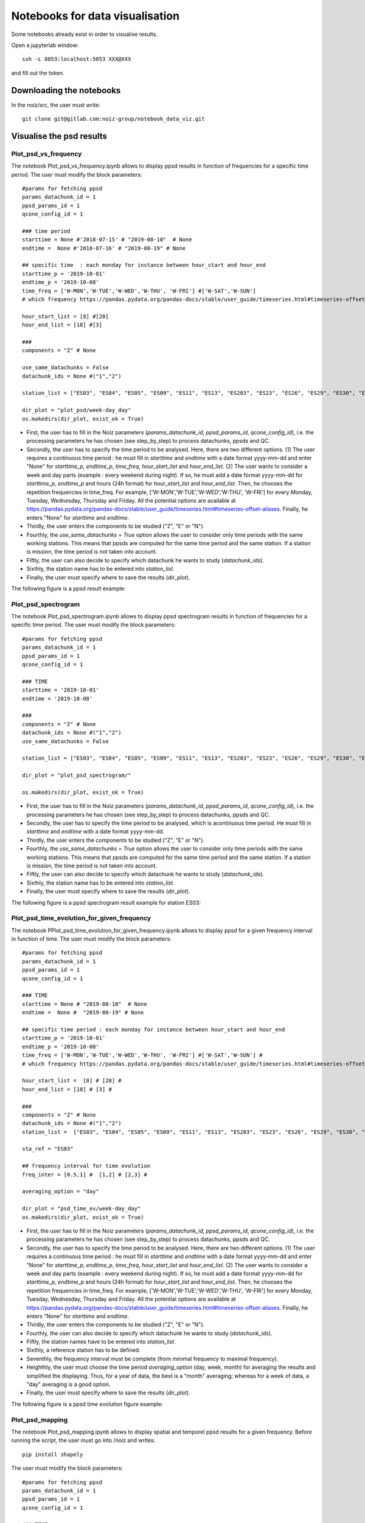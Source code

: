 Notebooks for data visualisation
********************************

Some notebooks already exist in order to visualise results.

Open a jupyterlab window:

::

    ssh -L 8853:localhost:5053 XXX@XXX

and fill out the token.


Downloading the notebooks
=========================

In the noiz/src, the user must write:
::

    git clone git@gitlab.com:noiz-group/notebook_data_viz.git


Visualise the psd results
=========================

Plot_psd_vs_frequency
---------------------

The notebook Plot_psd_vs_frequency.ipynb allows to display ppsd results in function of frequencies for a specific time period.
The user must modify the block parameters:

::

    #params for fetching ppsd
    params_datachunk_id = 1
    ppsd_params_id = 1
    qcone_config_id = 1

    ### time period
    starttime = None #'2018-07-15' # "2019-08-10"  # None
    endtime =  None #'2018-07-16' # "2019-08-19" # None

    ## specific time  : each monday for instance between hour_start and hour_end
    starttime_p = '2019-10-01'
    endtime_p = '2019-10-08'
    time_freq = ['W-MON','W-TUE','W-WED','W-THU', 'W-FRI'] #['W-SAT','W-SUN'] 
    # which frequency https://pandas.pydata.org/pandas-docs/stable/user_guide/timeseries.html#timeseries-offset-aliases 

    hour_start_list = [8] #[20] 
    hour_end_list = [18] #[3] 

    ### 
    components = "Z" # None 

    use_same_datachunks = False
    datachunk_ids = None #("1","2") 

    station_list = ["ES03", "ES04", "ES05", "ES09", "ES11", "ES13", "ES203", "ES23", "ES26", "ES29", "ES30", "ES37"]

    dir_plot = "plot_psd/week-day_day"
    os.makedirs(dir_plot, exist_ok = True)


- First, the user has to fill in the Noiz parameters (*params_datachunk_id*, *ppsd_params_id*, *qcone_config_id*), i.e. the processing parameters he has chosen (see step_by_step) to process datachunks, ppsds and QC.
- Secondly, the user has to specify the time period to be analysed. Here, there are two different options. (1) The user requires a continuous time period : he must fill in *starttime* and *endtime* with a date format yyyy-mm-dd and enter "None" for *starttime_p*, *endtime_p*, *time_freq*, *hour_start_list* and *hour_end_list*. (2) The user wants to consider a week and day parts (example : every weekend during night). If so, he must add a date format yyyy-mm-dd for *starttime_p*, *endtime_p* and hours (24h format) for *hour_start_list* and *hour_end_list*. Then, he chooses the repetition frequencies in time_freq. For example, ['W-MON','W-TUE','W-WED','W-THU', 'W-FRI'] for every Monday, Tuesday, Wednesday, Thursday and Friday. All the potential options are available at https://pandas.pydata.org/pandas-docs/stable/user_guide/timeseries.html#timeseries-offset-aliases. Finally, he enters "None" for *starttime* and *endtime*.
- Thirdly, the user enters the components to be studied ("Z", "E" or "N").
- Fourthly, the *use_same_datachunks = True* option allows the user to  consider only time periods with the same working stations. This means that ppsds are computed for the same time period and the same station. If a station is mission, the time period is not taken into account. 
- Fiftly, the user can also decide to specify which datachunk he wants to study (*datachunk_ids*).
- Sixthly, the station name has to be entered into *station_list*.
- Finally, the user must specify where to save the results (*dir_plot*).

The following figure is a ppsd result example:

.. image:: _images_notebooks/1_ppsd_vs_frequency.png


Plot_psd_spectrogram
--------------------

The notebook Plot_psd_spectrogram.ipynb allows to display ppsd spectrogram results in function of frequencies for a specific time period.
The user must modify the block parameters:

::

    #params for fetching ppsd
    params_datachunk_id = 1
    ppsd_params_id = 1
    qcone_config_id = 1

    ### TIME
    starttime = '2019-10-01'
    endtime = '2019-10-08'

    ### 
    components = "Z" # None 
    datachunk_ids = None #("1","2")
    use_same_datachunks = False

    station_list = ["ES03", "ES04", "ES05", "ES09", "ES11", "ES13", "ES203", "ES23", "ES26", "ES29", "ES30", "ES37"]#

    dir_plot = "plot_psd_spectrogram/"

    os.makedirs(dir_plot, exist_ok = True)

- First, the user has to fill in the Noiz parameters (*params_datachunk_id*, *ppsd_params_id*, *qcone_config_id*), i.e. the processing parameters he has chosen (see step_by_step) to process datachunks, ppsds and QC.
- Secondly, the user has to specify the time period to be analysed, which is acontinuous time period. He must fill in *starttime* and *endtime* with a date format yyyy-mm-dd.
- Thirdly, the user enters the components to be studied ("Z", "E" or "N").
- Fourthly, the *use_same_datachunks = True* option allows the user to  consider only time periods with the same working stations. This means that ppsds are computed for the same time period and the same station. If a station is mission, the time period is not taken into account. 
- Fiftly, the user can also decide to specify which datachunk he wants to study (*datachunk_ids*).
- Sixthly, the station name has to be entered into *station_list*.
- Finally, the user must specify where to save the results (*dir_plot*).

The following figure is a ppsd spectrogram result example for station ES03:

.. image:: _images_notebooks/2_ppsd_spectrogram.png


Plot_psd_time_evolution_for_given_frequency
--------------------------------------------

The notebook PPlot_psd_time_evolution_for_given_frequency.ipynb allows to display ppsd for a given frequency interval in function of time.
The user must modify the block parameters:

::

    #params for fetching ppsd
    params_datachunk_id = 1
    ppsd_params_id = 1
    qcone_config_id = 1

    ### TIME
    starttime = None # "2019-08-10"  # None
    endtime =  None #  "2019-08-19" # None

    ## specific time period : each monday for instance between hour_start and hour_end
    starttime_p = '2019-10-01'
    endtime_p = '2019-10-08'
    time_freq = ['W-MON','W-TUE','W-WED','W-THU', 'W-FRI'] #['W-SAT','W-SUN'] #
    # which frequency https://pandas.pydata.org/pandas-docs/stable/user_guide/timeseries.html#timeseries-offset-aliases 

    hour_start_list =  [8] # [20] # 
    hour_end_list = [18] # [3] # 

    ### 
    components = "Z" # None 
    datachunk_ids = None #("1","2") 
    station_list =  ["ES03", "ES04", "ES05", "ES09", "ES11", "ES13", "ES203", "ES23", "ES26", "ES29", "ES30", "ES37"]

    sta_ref = "ES03"

    ## frequency interval for time evolution
    freq_inter = [0.5,1] #  [1,2] # [2,3] #

    averaging_option = "day"

    dir_plot = "psd_time_ev/week-day_day"
    os.makedirs(dir_plot, exist_ok = True)

- First, the user has to fill in the Noiz parameters (*params_datachunk_id*, *ppsd_params_id*, *qcone_config_id*), i.e. the processing parameters he has chosen (see step_by_step) to process datachunks, ppsds and QC.
- Secondly, the user has to specify the time period to be analysed. Here, there are two different options. (1) The user requires a continuous time period : he must fill in *starttime* and *endtime* with a date format yyyy-mm-dd and enter "None" for *starttime_p*, *endtime_p*, *time_freq*, *hour_start_list* and *hour_end_list*. (2) The user wants to consider a week and day parts (example : every weekend during night). If so, he must add a date format yyyy-mm-dd for *starttime_p*, *endtime_p* and hours (24h format) for *hour_start_list* and *hour_end_list*. Then, he chooses the repetition frequencies in time_freq. For example, ['W-MON','W-TUE','W-WED','W-THU', 'W-FRI'] for every Monday, Tuesday, Wednesday, Thursday and Friday. All the potential options are available at https://pandas.pydata.org/pandas-docs/stable/user_guide/timeseries.html#timeseries-offset-aliases. Finally, he enters "None" for *starttime* and *endtime*.
- Thirdly, the user enters the components to be studied ("Z", "E" or "N").
- Fourthly, the user can also decide to specify which datachunk he wants to study (*datachunk_ids*).
- Fiftly, the station names have to be entered into *station_list*.
- Sixthly, a reference station has to be defined.
- Seventhly, the frequency interval must be complete (from minimal frequency to maximal frequency).
- Heighthly, the user must choose the time period *averaging_option* (day, week, month) for averaging the results and simplified the displaying. Thus, for a year of data, the best is a "month" averaging; whereas for a week of data, a "day" averaging is a good option.
- Finally, the user must specify where to save the results (*dir_plot*).

The following figure is a ppsd time evolution figure example:

.. image:: _images_notebooks/3_ppsd_vs_time_evolution.png

    
Plot_psd_mapping
--------------------------------------------

The notebook Plot_psd_mapping.ipynb allows to display spatial and temporel ppsd results for a given frequency.
Before running the script, the user must go into /noiz and writes:
::

    pip install shapely


The user must modify the block parameters:

::

    #params for fetching ppsd
    params_datachunk_id = 1
    ppsd_params_id = 1
    qcone_config_id = 1

    ### TIME
    starttime = None # "2019-10-01"  # None
    endtime =  None # "2019-10-08" # None

    ## specific time period : each monday for instance between hour_start and hour_end
    starttime_p = '2019-10-01'
    endtime_p = '2019-10-08'
    time_freq =  ['W-MON','W-TUE','W-WED','W-THU', 'W-FRI']  #['W-MON','W-TUE','W-WED','W-THU', 'W-FRI'] #['W-SAT','W-SUN'] 
    # which frequency https://pandas.pydata.org/pandas-docs/stable/user_guide/timeseries.html#timeseries-offset-aliases 

    hour_start_list = [8] #[20] 
    hour_end_list = [18] #[4] 

    ### 
    components = "Z" 
    datachunk_ids = None #("1","2") #None

    use_same_datachunks = True

    station_list = ["ES03", "ES04", "ES05", "ES09", "ES11", "ES13", "ES203", "ES23", "ES26", "ES29", "ES30", "ES37"]
    sta_ref = "ES03"

    ## rejection station parameters
    reject_station_p = True
    fcut1 = 0.1
    fcut2 = 1
    q1val = 0.1
    q2val = 0.9
    n_thresh_std = 2
    prop_bad_freqs = 0.5


    ##plot 
    freq_min = 0.75
    freq_max = 2 
    freq_step = 0.25

    colormesh = False

    averaging_option = "day"


    dir_plot = "psd_mapping/"
    os.makedirs(dir_plot, exist_ok = True)

- First, the user has to fill in the Noiz parameters (*params_datachunk_id*, *ppsd_params_id*, *qcone_config_id*), i.e. the processing parameters he has chosen (see step_by_step) to process datachunks, ppsds and QC.
- Secondly, the user has to specify the time period to be analysed. Here, there are two different options. (1) The user requires a continuous time period : he must fill in *starttime* and *endtime* with a date format yyyy-mm-dd and enter "None" for *starttime_p*, *endtime_p*, *time_freq*, *hour_start_list* and *hour_end_list*. (2) The user wants to consider a week and day parts (example : every weekend during night). If so, he must add a date format yyyy-mm-dd for *starttime_p*, *endtime_p* and hours (24h format) for *hour_start_list* and *hour_end_list*. Then, he chooses the repetition frequencies in time_freq. For example, ['W-MON','W-TUE','W-WED','W-THU', 'W-FRI'] for every Monday, Tuesday, Wednesday, Thursday and Friday. All the potential options are available at https://pandas.pydata.org/pandas-docs/stable/user_guide/timeseries.html#timeseries-offset-aliases. Finally, he enters "None" for *starttime* and *endtime*.
- Thirdly, the user enters the components to be studied ("Z", "E" or "N").
- Fourthly, the user can also decide to specify which datachunk he wants to study (*datachunk_ids*).
- Fiftly, the *use_same_datachunks = True* option allows the user to  consider only time periods with the same working stations. This means that ppsds are computed for the same time period and the same station. If a station is mission, the time period is not taken into account. 
- Sixthly, the station names have to be entered into *station_list*.
- Seventhly, a reference station has to be defined *sta_ref*.
- Heighthly, the statistical automatic station rejection parameters must be complete: *reject_station_p = True* means the user wants to perform an automatic station rejection; *cut1* and *fcut2* are the minimum and maximum cutting frequencies, respectively; *q1val* and *q2val* are the first and second quantiles, respectively; *n_thresh_std* is the standard deviation threshold; and *prop_bad_freqs* is the wrong frequency proportion.
- Ninthly, the plot parameters are defined : *freq_min*, *freq_max*, *freq_step*  are the frequency information to create a frequency interval to plot maps.
- Tenthly, the *colormesh* option allows the user to choose between colormesh map (True) or scatter plot (False).
- Eleventhly, the user must choose the time period *averaging_option* (day, week, month) for averaging the results and simplified the displaying. Thus, for a year of data, the best is a "month" averaging; whereas for a week of data, a "day" averaging is a good option.
- Finally, the user must specify where to save the results (*dir_plot*).


The following figure is a ppsd map example:

.. image:: _images_notebooks/4_ppsd_map.png


Visualise the cross-correlation results
=======================================

Plot_xcorr_shotgather
---------------------
The notebook Plot_xcorr_shotgather.ipynb allows to display cross-correlation shotgathers.
The user must modify the block parameters:

::

    datachunk_params_id = 1 
    crosscorrelation_cartesian_params_id = 1

    starttime = UTCDateTime(2019,10,1,0,0,0) # starttime
    endtime = UTCDateTime(2019,10,8,0,0,0) # endtime

    ## specific time period : each monday for instance between hour_start and hour_end
    starttime_p =   None #'2019-01-01'
    endtime_p =   None #'2019-01-08'
    time_freq =  None #['W-SAT','W-SUN'] # ['W-MON','W-TUE','W-WED','W-THU', 'W-FRI'] #
    # which frequency https://pandas.pydata.org/pandas-docs/stable/user_guide/timeseries.html#timeseries-offset-aliases 

    hour_start_list = None #[20] # [8] #
    hour_end_list =  None #[3] #  [18] #


    accepted_component_code_pairs = ["ZZ"] #["EE", "NN", "ZZ"] # list of component pair to consider
    comp_pair_cart = None # choice id component pair cart

    bin_size = 100
    scale_factor = 10**3

    dir_plot = "plot_shotgather"
    os.makedirs(dir_plot, exist_ok = True)

- First, the user has to fill in the Noiz parameters (*datachunk_params_id*, *crosscorrelation_cartesian_params_id*), i.e. the processing parameters he has chosen (see step_by_step) to process datachunks, and cross-correlations.
- Secondly, the user has to specify the time period to be analysed. Here, there are two different options. (1) The user requires a continuous time period : he must fill in *starttime* and *endtime* with a date format yyyy-mm-dd and enter "None" for *starttime_p*, *endtime_p*, *time_freq*, *hour_start_list* and *hour_end_list*. (2) The user wants to consider a week and day parts (example : every weekend during night). If so, he must add a date format yyyy-mm-dd for *starttime_p*, *endtime_p* and hours (24h format) for *hour_start_list* and *hour_end_list*. Then, he chooses the repetition frequencies in time_freq. For example, ['W-MON','W-TUE','W-WED','W-THU', 'W-FRI'] for every Monday, Tuesday, Wednesday, Thursday and Friday. All the potential options are available at https://pandas.pydata.org/pandas-docs/stable/user_guide/timeseries.html#timeseries-offset-aliases. Finally, he enters "None" for *starttime* and *endtime*.
- Thirdly, the user enters the component pairs to be studied ("ZZ", "ZE", "ZN", "NN", "NZ", "NE","EE", "EZ", "EN", ) in *accepted_component_code_pairs*.
- Fourthly, the user can also decide to specify which component pairs he wants to study by entering their identification numbers (*comp_pair_cart*).
- Fiftly, the *bin_size* and *scale_factor* parameters are required for the figure displaying. The bin_size is a distance (between station)  and the scale_factor is used for better waveform visualisation (normally it has not to be modified).
- Finally, the user must specify where to save the results (*dir_plot*).

The following figure is a cross-correlation shotgather example:

.. image:: _images_notebooks/5_shotgather.png


Plot_xcorr
-----------

The notebook Plot_xcorr.ipynb allows to display cross-correlation results.
The user must modify the block parameters:

::

    datachunk_params_id = 1 
    crosscorrelation_cartesian_params_id = 1

    starttime = UTCDateTime(2019,10,1,0,0,0) # starttime
    endtime = UTCDateTime(2019,10,8,0,0,0) # endtime

    ## specific time period : each monday for instance between hour_start and hour_end
    starttime_p =  None #'2019-10-01'
    endtime_p = None #'2010-10-08'
    time_freq =  None # ['W-MON','W-TUE','W-WED','W-THU', 'W-FRI'] #['W-MON','W-TUE','W-WED','W-THU', 'W-FRI'] #['W-SAT','W-SUN'] 
    # which frequency https://pandas.pydata.org/pandas-docs/stable/user_guide/timeseries.html#timeseries-offset-aliases 

    hour_start_list = None # [8] #[20] 
    hour_end_list = None #[18] #[3] 


    accepted_component_code_pairs = ["ZZ"] #["EE", "NN", "ZZ"] # list of component pair to consider
    comp_pair_cart_ids= None #120 # choice id component pair cart

    #if filtering xcorr
    f_min = np.nan
    f_max = np.nan
    order_fit = 4

    #averaging
    averaging = False

    legend_time_option = "day"

    #plot figure
    max_lag_len = 10

    dir_plot = "plot_x_corr"
    os.makedirs(dir_plot, exist_ok = True)

- First, the user has to fill in the Noiz parameters (*datachunk_params_id*, *crosscorrelation_cartesian_params_id*), i.e. the processing parameters he has chosen (see step_by_step) to process datachunks, and cross-correlations.
- Secondly, the user has to specify the time period to be analysed. Here, there are two different options. (1) The user requires a continuous time period : he must fill in *starttime* and *endtime* with a date format yyyy-mm-dd and enter "None" for *starttime_p*, *endtime_p*, *time_freq*, *hour_start_list* and *hour_end_list*. (2) The user wants to consider a week and day parts (example : every weekend during night). If so, he must add a date format yyyy-mm-dd for *starttime_p*, *endtime_p* and hours (24h format) for *hour_start_list* and *hour_end_list*. Then, he chooses the repetition frequencies in time_freq. For example, ['W-MON','W-TUE','W-WED','W-THU', 'W-FRI'] for every Monday, Tuesday, Wednesday, Thursday and Friday. All the potential options are available at https://pandas.pydata.org/pandas-docs/stable/user_guide/timeseries.html#timeseries-offset-aliases. Finally, he enters "None" for *starttime* and *endtime*.
- Thirdly, the user enters the component pairs to be studied ("ZZ", "ZE", "ZN", "NN", "NZ", "NE","EE", "EZ", "EN", ) in *accepted_component_code_pairs*.
- Fourthly, the user can also decide to specify which component pairs he wants to study by entering their identification numbers (*comp_pair_cart*).
- Fiftly, the user can filter the seismic data between *f_min* and *f_max* with the order *order_fit*. If the user does not want to filt the data, he has to enter np.nan to *f_min* and *f_max*.
- Sixthly, the *averaging* option consists of averaging the causal and acausal part of the cross-correlations.
- Seventhly, the *legend_time_option* option allows the user to control the legend time axis (by defining if the interval is in day, week or month).
- Heighthly, the user can restreint the cross-correlation time lags axis to *max_lag_len* in seconds.
- Finally, the user must specify where to save the results (*dir_plot*).

The following figure is a cross-correlation example for a station couple:

.. image:: _images_notebooks/6_xcorr.png

Visualise the beamforming results
=================================

Plot_beamformer_histograms
--------------------------

The notebook Plot_beamformer_histograms.ipynb allows to display six different results: a histogram of the slowness versus frequencies, a histogram of the East slowness versus North slowness, a histogram of the backazimuth versus frequencies, a histogram of the slowness versus time, a histogram of the azimuth versus time, and a slowness spectrogram.

The user must modify the block parameters:
::

    bf_id = np.arange(1, 41, 1)
    bf_params_id = [int(idd) for idd in bf_id]

    starttime = UTCDateTime(2019,10,1,0,0,0) # starttime
    endtime = UTCDateTime(2019,10,8,0,0,0) # endtime

    ## specific time period : each monday for instance between hour_start and hour_end
    starttime_p = None # '2018-10-01'
    endtime_p =  None #'2019-10-08'
    time_freq = None #['W-SAT','W-SUN'] #['W-MON','W-TUE','W-WED','W-THU', 'W-FRI'] #['W-SAT','W-SUN'] 
    # which frequency https://pandas.pydata.org/pandas-docs/stable/user_guide/timeseries.html#timeseries-offset-aliases 

    hour_start_list = None #[8] #  [8] #[20] 
    hour_end_list =  None #[18] #[18] #[4] 

    # peak_to_select
    peak_to_select = "AVG_REL" #"AVG_ABS" "ALL_REL" "AVG_REL"

    #histo azimuth vs frequency
    bin_edges_ba = np.arange(-180, 180+0.5, 5)
    smin=0
    smax=1.5

    freq_central_to_use = 1.5

    dir_plot = "plot_beamforming_histo2D_deconv"
    os.makedirs(dir_plot, exist_ok = True)

    #CUTOFF POUR RELPOWER
    cut_off_amplitude = None #0.2

- First, the user has to fill in  *bf_id* : those are the beamforming parameters from the smallest (here,1) to the highest (here, 41) with the step (here, 1).
- Secondly, the user has to specify the time period to be analysed. Here, there are two different options. (1) The user requires a continuous time period : he must fill in *starttime* and *endtime* with a date format yyyy-mm-dd and enter "None" for *starttime_p*, *endtime_p*, *time_freq*, *hour_start_list* and *hour_end_list*. (2) The user wants to consider a week and day parts (example : every weekend during night). If so, he must add a date format yyyy-mm-dd for *starttime_p*, *endtime_p* and hours (24h format) for *hour_start_list* and *hour_end_list*. Then, he chooses the repetition frequencies in time_freq. For example, ['W-MON','W-TUE','W-WED','W-THU', 'W-FRI'] for every Monday, Tuesday, Wednesday, Thursday and Friday. All the potential options are available at https://pandas.pydata.org/pandas-docs/stable/user_guide/timeseries.html#timeseries-offset-aliases. Finally, he enters "None" for *starttime* and *endtime*.
- Thirdly, the user enters the peaks to extract in *peak_to_select*. Four options are available : "AVG_REL" for averaging relative power, "AVG_ABS" for averaging absolute power, "ALL_REL" for all relative power and "ALL_REL" for all relative power.
- Fourthly, the user has to choose the backazimuth limits *bin_edges_ba* in degrees, the minimum slowness *smin*, and the maximum slowness *smax*.
- Fiftly, the *freq_central_to_use* is the frequency to study.
- Sixthly, the user must specify where to save the results (*dir_plot*).
- Finally, when the "REL" option is used, a cutofff must be applied to the dataset.

The following figures are examples of beamforming histogram results:


fetch_beamformers
-----------------

The script fetch_beamformers.py is a python script used to fetch the beamformer results.
It creates a csv file, which will be called by all other beamforming notebooks.

The user has to modify these lines:

::

    bf_params_id = [1, 2, 3, 4, 5, 6, 7, 8, 9, 10, 11, 12, 13, 14, 15, 16, 17, 18, 19, 20,
                    21, 22, 23, 24, 25, 26, 27, 28, 29, 30, 31, 32, 33, 34, 35, 36, 37, 38, 39, 40]

    starttime = UTCDateTime(2019,10,1,0,0,0) # starttime
    endtime = UTCDateTime(2019,10,8,0,0,0) # endtime

    ## specific time period : each monday for instance between hour_start and hour_end
    starttime_p = None #'2019-10-01'
    endtime_p =  None #'2019-10-08'
    time_freq =   None # ['W-MON','W-TUE','W-WED','W-THU', 'W-FRI'] #['W-SAT','W-SUN'] #
    # which frequency https://pandas.pydata.org/pandas-docs/stable/user_guide/timeseries.html#timeseries-offset-aliases 

    hour_start_list = None # [8] #[20] #[8]
    hour_end_list =  None # [18] #[4] #[16] 

    components = "Z"

    name_cvs = "bf_deconv_Z_"

- First, the user has to fill in  *bf_params_id* : those are the beamforming parameters.
- Secondly, the user has to specify the time period to be analysed. Here, there are two different options. (1) The user requires a continuous time period : he must fill in *starttime* and *endtime* with a date format yyyy-mm-dd and enter "None" for *starttime_p*, *endtime_p*, *time_freq*, *hour_start_list* and *hour_end_list*. (2) The user wants to consider a week and day parts (example : every weekend during night). If so, he must add a date format yyyy-mm-dd for *starttime_p*, *endtime_p* and hours (24h format) for *hour_start_list* and *hour_end_list*. Then, he chooses the repetition frequencies in time_freq. For example, ['W-MON','W-TUE','W-WED','W-THU', 'W-FRI'] for every Monday, Tuesday, Wednesday, Thursday and Friday. All the potential options are available at https://pandas.pydata.org/pandas-docs/stable/user_guide/timeseries.html#timeseries-offset-aliases. Finally, he enters "None" for *starttime* and *endtime*.
- Thirdly, the user enters the components to be studied ("Z", "E" or "N").
- Finally, the user must specify a part of the saving file(*name_cvs*).

Then, the script will be run:

::

    python fetch_beamformers.py

and a csv file containing results is created.

It is a Dataframe like :


Plot_beamformers
-----------------

The notebook Plot_beamformers.ipynb allows to display beamformers for a given time and frequency as well as an averaged beamformer for the whole time period.

The user has to modify the following block:
::

    csv_to_read = "bf_deconv_Z_df_beamformer_from_2018-07-15T00:00:00.000000Z_to_2018-07-16T00:00:00.000000Z.csv"
    
    if "Week-end-Night" in csv_to_read:
        part_name = "Week-end-Night"
    elif "Week-day-Day" in csv_to_read:
        part_name = "Week-day-Day"
    else:
        part_name = "all_period"

    toplot = "avg_abs_pow_deconv"

    dir_plot = "plot_beamforming"
    os.makedirs(dir_plot, exist_ok = True)

- First, *csv_to_read* is the name of the csv file created by fetch_beamformers.
- Secondly, the user enters the results to display in *toplot* option.
- Finally, the user must specify where to save the results (*dir_plot*).

